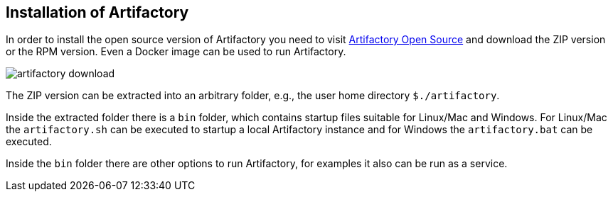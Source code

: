 
== Installation of Artifactory
	
In order to install the open source version of Artifactory you need to visit https://www.jfrog.com/open-source/[Artifactory Open Source] and download the ZIP version or the RPM version. 
Even a Docker image can be used to run Artifactory.
	
image::artifactory-download.png[]
	
The ZIP version can be extracted into an arbitrary folder, e.g., the user home directory `${user-home}/artifactory`.
	
Inside the extracted folder there is a `bin` folder, which contains startup files suitable for Linux/Mac and Windows.
For Linux/Mac the `artifactory.sh` can be executed to startup a local Artifactory instance and for Windows the `artifactory.bat` can be executed.
	
Inside the `bin` folder there are other options to run Artifactory, for examples it also can be run as a service.
	
